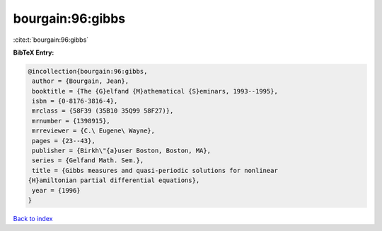 bourgain:96:gibbs
=================

:cite:t:`bourgain:96:gibbs`

**BibTeX Entry:**

.. code-block:: bibtex

   @incollection{bourgain:96:gibbs,
    author = {Bourgain, Jean},
    booktitle = {The {G}elfand {M}athematical {S}eminars, 1993--1995},
    isbn = {0-8176-3816-4},
    mrclass = {58F39 (35B10 35Q99 58F27)},
    mrnumber = {1398915},
    mrreviewer = {C.\ Eugene\ Wayne},
    pages = {23--43},
    publisher = {Birkh\"{a}user Boston, Boston, MA},
    series = {Gelfand Math. Sem.},
    title = {Gibbs measures and quasi-periodic solutions for nonlinear
   {H}amiltonian partial differential equations},
    year = {1996}
   }

`Back to index <../By-Cite-Keys.html>`__
